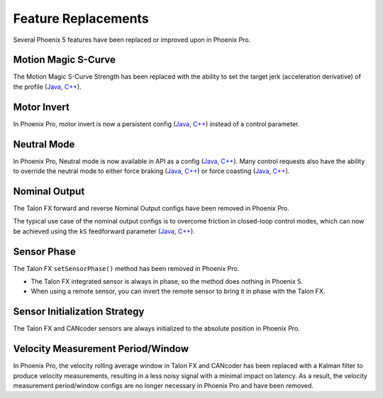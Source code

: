 Feature Replacements
====================

Several Phoenix 5 features have been replaced or improved upon in Phoenix Pro.

Motion Magic S-Curve
--------------------

The Motion Magic S-Curve Strength has been replaced with the ability to set the target jerk (acceleration derivative) of the profile (`Java <https://api.ctr-electronics.com/phoenixpro/release/java/com/ctre/phoenixpro/configs/MotionMagicConfigs.html#MotionMagicJerk>`__, `C++ <https://api.ctr-electronics.com/phoenixpro/release/cpp/classctre_1_1phoenixpro_1_1configs_1_1_motion_magic_configs.html#a5b7a8aa5146588639168506802abd61a>`__).

Motor Invert
------------

In Phoenix Pro, motor invert is now a persistent config (`Java <https://api.ctr-electronics.com/phoenixpro/release/java/com/ctre/phoenixpro/configs/MotorOutputConfigs.html#Inverted>`__, `C++ <https://api.ctr-electronics.com/phoenixpro/release/cpp/classctre_1_1phoenixpro_1_1configs_1_1_motor_output_configs.html#a2816a895ab62ec5c4411dc2a1606e3de>`__) instead of a control parameter.

Neutral Mode
------------

In Phoenix Pro, Neutral mode is now available in API as a config (`Java <https://api.ctr-electronics.com/phoenixpro/release/java/com/ctre/phoenixpro/configs/MotorOutputConfigs.html#NeutralMode>`__, `C++ <https://api.ctr-electronics.com/phoenixpro/release/cpp/classctre_1_1phoenixpro_1_1configs_1_1_motor_output_configs.html#af908bb8c312a55149f054ec95405c3e0>`__). Many control requests also have the ability to override the neutral mode to either force braking (`Java <https://api.ctr-electronics.com/phoenixpro/release/java/com/ctre/phoenixpro/controls/DutyCycleOut.html#OverrideBrakeDurNeutral>`__, `C++ <https://api.ctr-electronics.com/phoenixpro/release/cpp/classctre_1_1phoenixpro_1_1controls_1_1_duty_cycle_out.html#a7aee78ef5456c909c6ada62f7378c90b>`__) or force coasting (`Java <https://api.ctr-electronics.com/phoenixpro/release/java/com/ctre/phoenixpro/controls/TorqueCurrentFOC.html#OverrideCoastDurNeutral>`__, `C++ <https://api.ctr-electronics.com/phoenixpro/release/cpp/classctre_1_1phoenixpro_1_1controls_1_1_torque_current_f_o_c.html>`__).

Nominal Output
--------------

The Talon FX forward and reverse Nominal Output configs have been removed in Phoenix Pro.

The typical use case of the nominal output configs is to overcome friction in closed-loop control modes, which can now be achieved using the ``kS`` feedforward parameter (`Java <https://api.ctr-electronics.com/phoenixpro/release/java/com/ctre/phoenixpro/configs/Slot0Configs.html#kS>`__, `C++ <https://api.ctr-electronics.com/phoenixpro/release/cpp/classctre_1_1phoenixpro_1_1configs_1_1_slot0_configs.html#adfb56621e174939d621c93de80d433b7>`__).

Sensor Phase
------------

The Talon FX ``setSensorPhase()`` method has been removed in Phoenix Pro.

- The Talon FX integrated sensor is always in phase, so the method does nothing in Phoenix 5.

- When using a remote sensor, you can invert the remote sensor to bring it in phase with the Talon FX.

Sensor Initialization Strategy
------------------------------

The Talon FX and CANcoder sensors are always initialized to the absolute position in Phoenix Pro.

Velocity Measurement Period/Window
----------------------------------

In Phoenix Pro, the velocity rolling average window in Talon FX and CANcoder has been replaced with a Kalman filter to produce velocity measurements, resulting in a less noisy signal with a minimal impact on latency. As a result, the velocity measurement period/window configs are no longer necessary in Phoenix Pro and have been removed.
